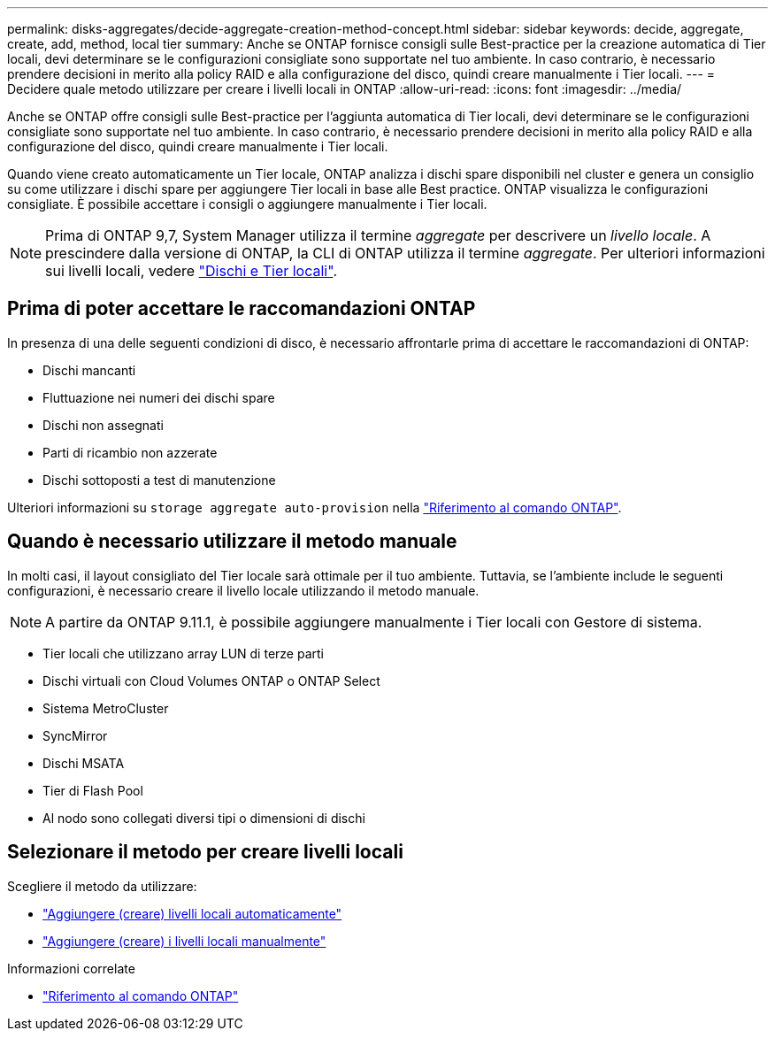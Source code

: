 ---
permalink: disks-aggregates/decide-aggregate-creation-method-concept.html 
sidebar: sidebar 
keywords: decide, aggregate, create, add, method, local tier 
summary: Anche se ONTAP fornisce consigli sulle Best-practice per la creazione automatica di Tier locali, devi determinare se le configurazioni consigliate sono supportate nel tuo ambiente. In caso contrario, è necessario prendere decisioni in merito alla policy RAID e alla configurazione del disco, quindi creare manualmente i Tier locali. 
---
= Decidere quale metodo utilizzare per creare i livelli locali in ONTAP
:allow-uri-read: 
:icons: font
:imagesdir: ../media/


[role="lead"]
Anche se ONTAP offre consigli sulle Best-practice per l'aggiunta automatica di Tier locali, devi determinare se le configurazioni consigliate sono supportate nel tuo ambiente. In caso contrario, è necessario prendere decisioni in merito alla policy RAID e alla configurazione del disco, quindi creare manualmente i Tier locali.

Quando viene creato automaticamente un Tier locale, ONTAP analizza i dischi spare disponibili nel cluster e genera un consiglio su come utilizzare i dischi spare per aggiungere Tier locali in base alle Best practice. ONTAP visualizza le configurazioni consigliate. È possibile accettare i consigli o aggiungere manualmente i Tier locali.


NOTE: Prima di ONTAP 9,7, System Manager utilizza il termine _aggregate_ per descrivere un _livello locale_. A prescindere dalla versione di ONTAP, la CLI di ONTAP utilizza il termine _aggregate_. Per ulteriori informazioni sui livelli locali, vedere link:../disks-aggregates/index.html["Dischi e Tier locali"].



== Prima di poter accettare le raccomandazioni ONTAP

In presenza di una delle seguenti condizioni di disco, è necessario affrontarle prima di accettare le raccomandazioni di ONTAP:

* Dischi mancanti
* Fluttuazione nei numeri dei dischi spare
* Dischi non assegnati
* Parti di ricambio non azzerate
* Dischi sottoposti a test di manutenzione


Ulteriori informazioni su `storage aggregate auto-provision` nella link:https://docs.netapp.com/us-en/ontap-cli/storage-aggregate-auto-provision.html["Riferimento al comando ONTAP"^].



== Quando è necessario utilizzare il metodo manuale

In molti casi, il layout consigliato del Tier locale sarà ottimale per il tuo ambiente. Tuttavia, se l'ambiente include le seguenti configurazioni, è necessario creare il livello locale utilizzando il metodo manuale.


NOTE: A partire da ONTAP 9.11.1, è possibile aggiungere manualmente i Tier locali con Gestore di sistema.

* Tier locali che utilizzano array LUN di terze parti
* Dischi virtuali con Cloud Volumes ONTAP o ONTAP Select
* Sistema MetroCluster
* SyncMirror
* Dischi MSATA
* Tier di Flash Pool
* Al nodo sono collegati diversi tipi o dimensioni di dischi




== Selezionare il metodo per creare livelli locali

Scegliere il metodo da utilizzare:

* link:create-aggregates-auto-provision-task.html["Aggiungere (creare) livelli locali automaticamente"]
* link:create-aggregates-manual-task.html["Aggiungere (creare) i livelli locali manualmente"]


.Informazioni correlate
* https://docs.netapp.com/us-en/ontap-cli["Riferimento al comando ONTAP"^]

